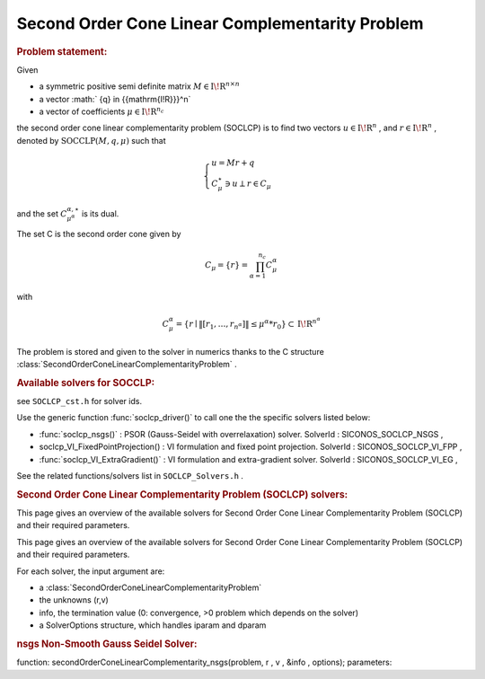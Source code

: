.. index:: single: Second Order Cone Linear Complementarity Problem
.. _doxid-soclcp_problem:

Second Order Cone Linear Complementarity Problem
================================================

.. _doxid-soclcp_problem_1soclcpIntro:
.. rubric:: Problem statement:

Given

* a symmetric positive semi definite matrix :math:`{M} \in {{\mathrm{I\!R}}}^{n \times n}`

* a vector :math:` {q} \in {{\mathrm{I\!R}}}^n`

* a vector of coefficients :math:`\mu \in{{\mathrm{I\!R}}}^{n_c}`

the second order cone linear complementarity problem (SOCLCP) is to find two vectors :math:`u\in{{\mathrm{I\!R}}}^n` , and :math:`r\in {{\mathrm{I\!R}}}^n` , denoted by :math:`\mathrm{SOCCLP}(M,q,\mu)` such that

.. math::

    \begin{eqnarray*} \begin{cases} u = M r + q \\ \ C^\star_{\mu} \ni {u} \perp r \in C_{\mu} \end{cases} \end{eqnarray*}

and the set :math:`C^{\alpha,\star}_{\mu^\alpha}` is its dual.

The set C is the second order cone given by

.. math::

    \begin{eqnarray} C_{\mu} = \{ r \} = \prod_{\alpha =1}^{n_c} C^\alpha_{\mu} \end{eqnarray}

with

.. math::

    \begin{eqnarray} C^\alpha_{\mu} = \{ r \mid \|[r_1, \ldots, r_{n^\alpha}]\| \leq \mu^\alpha * r_0 \} \subset {\mathrm{I\!R}}^{n^\alpha} \end{eqnarray}

The problem is stored and given to the solver in numerics thanks to the C structure :class:`SecondOrderConeLinearComplementarityProblem` .

.. _doxid-soclcp_problem_1SOCLCPSolversList:
.. rubric:: Available solvers for SOCCLP:

see ``SOCLCP_cst.h`` for solver ids.

Use the generic function :func:`soclcp_driver()` to call one the the specific solvers listed below:

* :func:`soclcp_nsgs()` : PSOR (Gauss-Seidel with overrelaxation) solver. SolverId : SICONOS_SOCLCP_NSGS ,

* soclcp_VI_FixedPointProjection() : VI formulation and fixed point projection. SolverId : SICONOS_SOCLCP_VI_FPP ,

* :func:`soclcp_VI_ExtraGradient()` : VI formulation and extra-gradient solver. SolverId : SICONOS_SOCLCP_VI_EG ,

See the related functions/solvers list in ``SOCLCP_Solvers.h`` .

.. index:: single: Second Order Cone Linear Complementarity Problem (SOCLCP) solvers
.. _doxid-_second_order_cone_linear_complementarity_problem_solvers:

.. rubric:: Second Order Cone Linear Complementarity Problem (SOCLCP) solvers:


This page gives an overview of the available solvers for Second Order Cone Linear Complementarity Problem (SOCLCP) and their required parameters.

This page gives an overview of the available solvers for Second Order Cone Linear Complementarity Problem (SOCLCP) and their required parameters.

For each solver, the input argument are:

* a :class:`SecondOrderConeLinearComplementarityProblem`

* the unknowns (r,v)

* info, the termination value (0: convergence, >0 problem which depends on the solver)

* a SolverOptions structure, which handles iparam and dparam

.. _doxid-_second_order_cone_linear_complementarity_problem_solvers_1soclcp:
.. rubric:: nsgs Non-Smooth Gauss Seidel Solver:

function: secondOrderConeLinearComplementarity_nsgs(problem, r , v , &info , options); parameters:

